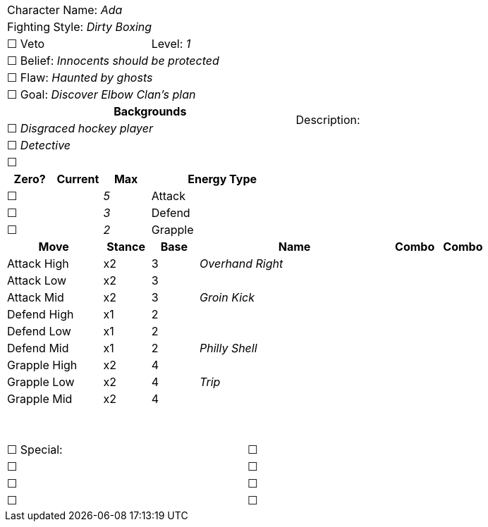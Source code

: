 [cols="10", stripes=none, options="noheader"]
|===
6+| Character Name: _Ada_          4.14+| Description:
6+| Fighting Style: _Dirty Boxing_
3+| ☐ Veto 3+| Level:  _1_
6+| ☐ Belief: _Innocents should be protected_
6+| ☐ Flaw: _Haunted by ghosts_
6+| ☐ Goal: _Discover Elbow Clan's plan_
6+^h|   Backgrounds 
6+| ☐ _Disgraced hockey player_
6+| ☐ _Detective_
6+| ☐ 
^h|Zero? ^h| Current ^h| Max 3+^h| Energy Type
|☐ | | _5_ 3+| Attack 
|☐ | | _3_ 3+| Defend 
|☐ | | _2_ 3+| Grapple  
2+^h|Move ^h| Stance ^h|Base 4+^h|Name ^h|Combo ^h|Combo  
2+^| Attack High ^|x2 ^|3 4+| _Overhand Right_ | | 
2+^| Attack Low  ^|x2 ^|3 4+| | | 
2+^| Attack Mid  ^|x2 ^|3 4+| _Groin Kick_ | |
2+^| Defend High ^|x1 ^|2 4+| | | 
2+^| Defend Low  ^|x1 ^|2 4+| | | 
2+^| Defend Mid  ^|x1 ^|2 4+| _Philly Shell_ | |
2+^| Grapple High ^|x2 ^|4 4+| | | 
2+^| Grapple Low  ^|x2 ^|4 4+| _Trip_ | | 
2+^| Grapple Mid  ^|x2 ^|4 4+|  | | 
2+^| {nbsp} ^| ^| 4+| | | 
2+^| {nbsp} ^| ^| 4+| | | 
5+|☐ Special: 5+|☐
5+|☐ 5+|☐
5+|☐ 5+|☐ 
5+|☐ 5+|☐
|===
